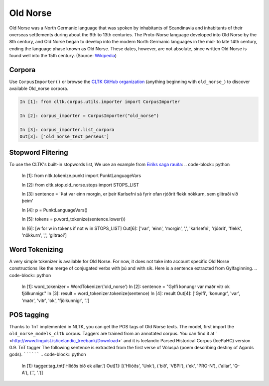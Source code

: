 Old Norse
*********

Old Norse was a North Germanic language that was spoken by inhabitants of Scandinavia and inhabitants of their overseas settlements during about the 9th to 13th centuries. The Proto-Norse language developed into Old Norse by the 8th century, and Old Norse began to develop into the modern North Germanic languages in the mid- to late 14th century, ending the language phase known as Old Norse. These dates, however, are not absolute, since written Old Norse is found well into the 15th century. (Source: `Wikipedia <https://en.wikipedia.org/wiki/Old_Norse>`_)

Corpora
=======

Use ``CorpusImporter()`` or browse the `CLTK GitHub organization <https://github.com/cltk>`_ (anything beginning with ``old_norse_``) to discover available Old_norse corpora.

.. code-block:: python

   In [1]: from cltk.corpus.utils.importer import CorpusImporter

   In [2]: corpus_importer = CorpusImporter("old_norse")

   In [3]: corpus_importer.list_corpora
   Out[3]: ['old_norse_text_perseus']


Stopword Filtering
==================

To use the CLTK's built-in stopwords list, We use an example from `Eiríks saga rauða
<http://www.heimskringla.no/wiki/Eir%C3%ADks_saga_rau%C3%B0a>`_:
.. code-block:: python

   In [1]: from nltk.tokenize.punkt import PunktLanguageVars

   In [2]: from cltk.stop.old_norse.stops import STOPS_LIST

   In [3]: sentence = 'Þat var einn morgin, er þeir Karlsefni sá fyrir ofan rjóðrit flekk nökkurn, sem glitraði við þeim'

   In [4]: p = PunktLanguageVars()

   In [5]: tokens = p.word_tokenize(sentence.lower())

   In [6]: [w for w in tokens if not w in STOPS_LIST]
   Out[6]:   ['var', 'einn', 'morgin', ',', 'karlsefni', 'rjóðrit', 'flekk', 'nökkurn', ',', 'glitraði']


Word Tokenizing
===============
A very simple tokenizer is available for Old Norse. For now, it does not take into account specific Old Norse constructions like the merge of conjugated verbs with þú and with sik.
Here is a sentence extracted from Gylfaginning.
.. code-block:: python

   In [1]: word_tokenizer = WordTokenizer('old_norse')
   In [2]: sentence = "Gylfi konungr var maðr vitr ok fjölkunnigr."
   In [3]: result = word_tokenizer.tokenize(sentence)
   In [4]: result
   Out[4]: ['Gylfi', 'konungr', 'var', 'maðr', 'vitr', 'ok', 'fjölkunnigr', '.']

POS tagging
===========

Thanks to TnT implemented in NLTK, you can get the POS tags of Old Norse texts. The model, first import the ``old_norse_models_cltk`` corpus.
Taggers are trained from an annotated corpus. You can find it at ` <http://www.linguist.is/icelandic_treebank/Download>` and it is Icelandic Parsed Historical Corpus (IcePaHC) version 0.9.
TnT tagger
The following sentence is extracted from the first verse of Völuspá (poem describing destiny of Agards gods).
``````````
.. code-block:: python

   In [1]: tagger.tag_tnt('Hlióðs bið ek allar.')
   Out[1]:
   [('Hlióðs', 'Unk'),
   ('bið', 'VBPI'),
   ('ek', 'PRO-N'),
   ('allar', 'Q-A'),
   ('.', '.')]